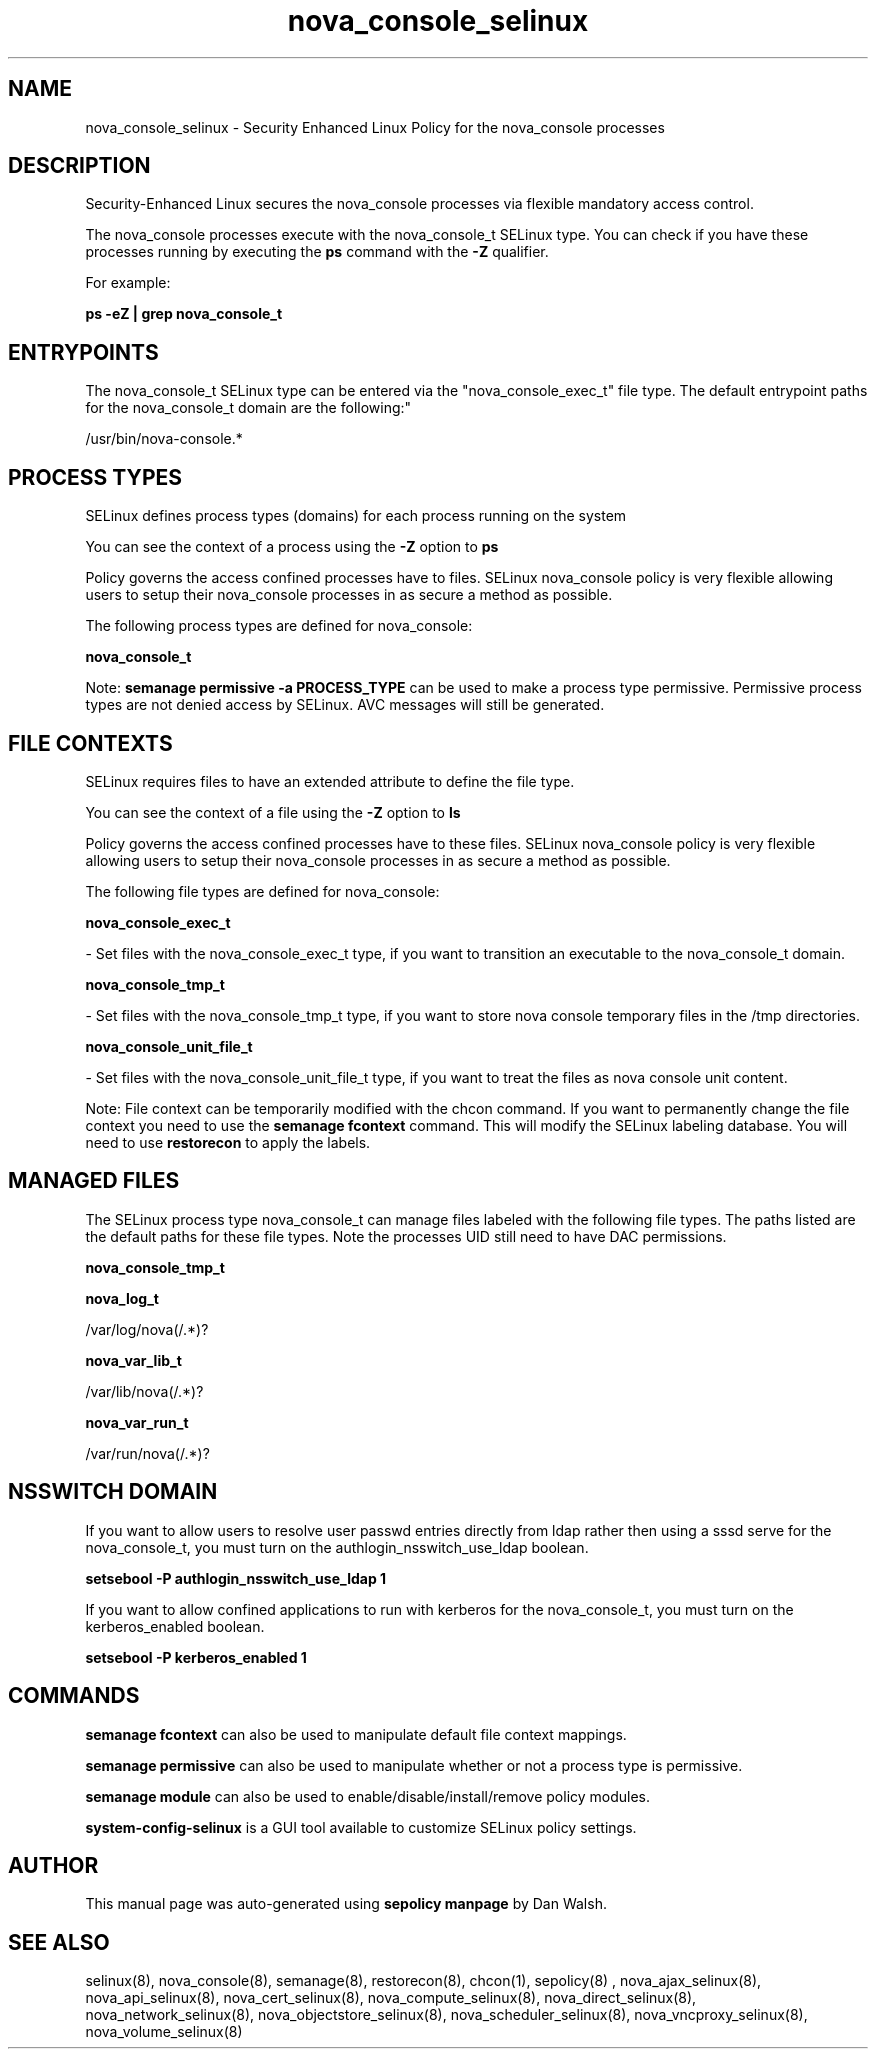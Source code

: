 .TH  "nova_console_selinux"  "8"  "12-11-01" "nova_console" "SELinux Policy documentation for nova_console"
.SH "NAME"
nova_console_selinux \- Security Enhanced Linux Policy for the nova_console processes
.SH "DESCRIPTION"

Security-Enhanced Linux secures the nova_console processes via flexible mandatory access control.

The nova_console processes execute with the nova_console_t SELinux type. You can check if you have these processes running by executing the \fBps\fP command with the \fB\-Z\fP qualifier.

For example:

.B ps -eZ | grep nova_console_t


.SH "ENTRYPOINTS"

The nova_console_t SELinux type can be entered via the "nova_console_exec_t" file type.  The default entrypoint paths for the nova_console_t domain are the following:"

/usr/bin/nova-console.*
.SH PROCESS TYPES
SELinux defines process types (domains) for each process running on the system
.PP
You can see the context of a process using the \fB\-Z\fP option to \fBps\bP
.PP
Policy governs the access confined processes have to files.
SELinux nova_console policy is very flexible allowing users to setup their nova_console processes in as secure a method as possible.
.PP
The following process types are defined for nova_console:

.EX
.B nova_console_t
.EE
.PP
Note:
.B semanage permissive -a PROCESS_TYPE
can be used to make a process type permissive. Permissive process types are not denied access by SELinux. AVC messages will still be generated.

.SH FILE CONTEXTS
SELinux requires files to have an extended attribute to define the file type.
.PP
You can see the context of a file using the \fB\-Z\fP option to \fBls\bP
.PP
Policy governs the access confined processes have to these files.
SELinux nova_console policy is very flexible allowing users to setup their nova_console processes in as secure a method as possible.
.PP
The following file types are defined for nova_console:


.EX
.PP
.B nova_console_exec_t
.EE

- Set files with the nova_console_exec_t type, if you want to transition an executable to the nova_console_t domain.


.EX
.PP
.B nova_console_tmp_t
.EE

- Set files with the nova_console_tmp_t type, if you want to store nova console temporary files in the /tmp directories.


.EX
.PP
.B nova_console_unit_file_t
.EE

- Set files with the nova_console_unit_file_t type, if you want to treat the files as nova console unit content.


.PP
Note: File context can be temporarily modified with the chcon command.  If you want to permanently change the file context you need to use the
.B semanage fcontext
command.  This will modify the SELinux labeling database.  You will need to use
.B restorecon
to apply the labels.

.SH "MANAGED FILES"

The SELinux process type nova_console_t can manage files labeled with the following file types.  The paths listed are the default paths for these file types.  Note the processes UID still need to have DAC permissions.

.br
.B nova_console_tmp_t


.br
.B nova_log_t

	/var/log/nova(/.*)?
.br

.br
.B nova_var_lib_t

	/var/lib/nova(/.*)?
.br

.br
.B nova_var_run_t

	/var/run/nova(/.*)?
.br

.SH NSSWITCH DOMAIN

.PP
If you want to allow users to resolve user passwd entries directly from ldap rather then using a sssd serve for the nova_console_t, you must turn on the authlogin_nsswitch_use_ldap boolean.

.EX
.B setsebool -P authlogin_nsswitch_use_ldap 1
.EE

.PP
If you want to allow confined applications to run with kerberos for the nova_console_t, you must turn on the kerberos_enabled boolean.

.EX
.B setsebool -P kerberos_enabled 1
.EE

.SH "COMMANDS"
.B semanage fcontext
can also be used to manipulate default file context mappings.
.PP
.B semanage permissive
can also be used to manipulate whether or not a process type is permissive.
.PP
.B semanage module
can also be used to enable/disable/install/remove policy modules.

.PP
.B system-config-selinux
is a GUI tool available to customize SELinux policy settings.

.SH AUTHOR
This manual page was auto-generated using
.B "sepolicy manpage"
by Dan Walsh.

.SH "SEE ALSO"
selinux(8), nova_console(8), semanage(8), restorecon(8), chcon(1), sepolicy(8)
, nova_ajax_selinux(8), nova_api_selinux(8), nova_cert_selinux(8), nova_compute_selinux(8), nova_direct_selinux(8), nova_network_selinux(8), nova_objectstore_selinux(8), nova_scheduler_selinux(8), nova_vncproxy_selinux(8), nova_volume_selinux(8)